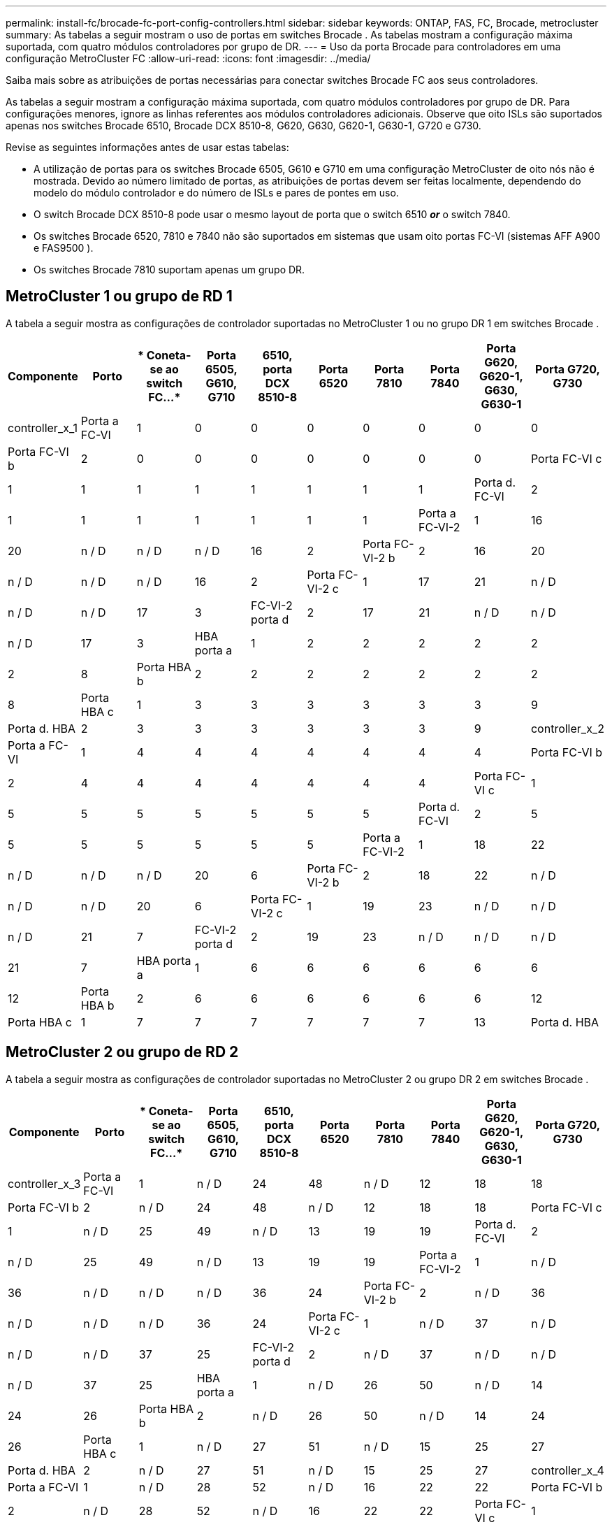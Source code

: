 ---
permalink: install-fc/brocade-fc-port-config-controllers.html 
sidebar: sidebar 
keywords: ONTAP, FAS, FC, Brocade, metrocluster 
summary: As tabelas a seguir mostram o uso de portas em switches Brocade . As tabelas mostram a configuração máxima suportada, com quatro módulos controladores por grupo de DR. 
---
= Uso da porta Brocade para controladores em uma configuração MetroCluster FC
:allow-uri-read: 
:icons: font
:imagesdir: ../media/


[role="lead"]
Saiba mais sobre as atribuições de portas necessárias para conectar switches Brocade FC aos seus controladores.

As tabelas a seguir mostram a configuração máxima suportada, com quatro módulos controladores por grupo de DR. Para configurações menores, ignore as linhas referentes aos módulos controladores adicionais. Observe que oito ISLs são suportados apenas nos switches Brocade 6510, Brocade DCX 8510-8, G620, G630, G620-1, G630-1, G720 e G730.

Revise as seguintes informações antes de usar estas tabelas:

* A utilização de portas para os switches Brocade 6505, G610 e G710 em uma configuração MetroCluster de oito nós não é mostrada. Devido ao número limitado de portas, as atribuições de portas devem ser feitas localmente, dependendo do modelo do módulo controlador e do número de ISLs e pares de pontes em uso.
* O switch Brocade DCX 8510-8 pode usar o mesmo layout de porta que o switch 6510 *_or_* o switch 7840.
* Os switches Brocade 6520, 7810 e 7840 não são suportados em sistemas que usam oito portas FC-VI (sistemas AFF A900 e FAS9500 ).
* Os switches Brocade 7810 suportam apenas um grupo DR.




== MetroCluster 1 ou grupo de RD 1

A tabela a seguir mostra as configurações de controlador suportadas no MetroCluster 1 ou no grupo DR 1 em switches Brocade .

[cols="2a,2a,2a,2a,2a,2a,2a,2a,2a,2a"]
|===
| *Componente* | *Porto* | * Coneta-se ao switch FC...* | *Porta 6505, G610, G710* | *6510, porta DCX 8510-8* | *Porta 6520* | *Porta 7810* | *Porta 7840* | *Porta G620, G620-1, G630, G630-1* | *Porta G720, G730* 


 a| 
controller_x_1
 a| 
Porta a FC-VI
 a| 
1
 a| 
0
 a| 
0
 a| 
0
 a| 
0
 a| 
0
 a| 
0
 a| 
0



 a| 
Porta FC-VI b
 a| 
2
 a| 
0
 a| 
0
 a| 
0
 a| 
0
 a| 
0
 a| 
0
 a| 
0



 a| 
Porta FC-VI c
 a| 
1
 a| 
1
 a| 
1
 a| 
1
 a| 
1
 a| 
1
 a| 
1
 a| 
1



 a| 
Porta d. FC-VI
 a| 
2
 a| 
1
 a| 
1
 a| 
1
 a| 
1
 a| 
1
 a| 
1
 a| 
1



 a| 
Porta a FC-VI-2
 a| 
1
 a| 
16
 a| 
20
 a| 
n / D
 a| 
n / D
 a| 
n / D
 a| 
16
 a| 
2



 a| 
Porta FC-VI-2 b
 a| 
2
 a| 
16
 a| 
20
 a| 
n / D
 a| 
n / D
 a| 
n / D
 a| 
16
 a| 
2



 a| 
Porta FC-VI-2 c
 a| 
1
 a| 
17
 a| 
21
 a| 
n / D
 a| 
n / D
 a| 
n / D
 a| 
17
 a| 
3



 a| 
FC-VI-2 porta d
 a| 
2
 a| 
17
 a| 
21
 a| 
n / D
 a| 
n / D
 a| 
n / D
 a| 
17
 a| 
3



 a| 
HBA porta a
 a| 
1
 a| 
2
 a| 
2
 a| 
2
 a| 
2
 a| 
2
 a| 
2
 a| 
8



 a| 
Porta HBA b
 a| 
2
 a| 
2
 a| 
2
 a| 
2
 a| 
2
 a| 
2
 a| 
2
 a| 
8



 a| 
Porta HBA c
 a| 
1
 a| 
3
 a| 
3
 a| 
3
 a| 
3
 a| 
3
 a| 
3
 a| 
9



 a| 
Porta d. HBA
 a| 
2
 a| 
3
 a| 
3
 a| 
3
 a| 
3
 a| 
3
 a| 
3
 a| 
9



 a| 
controller_x_2
 a| 
Porta a FC-VI
 a| 
1
 a| 
4
 a| 
4
 a| 
4
 a| 
4
 a| 
4
 a| 
4
 a| 
4



 a| 
Porta FC-VI b
 a| 
2
 a| 
4
 a| 
4
 a| 
4
 a| 
4
 a| 
4
 a| 
4
 a| 
4



 a| 
Porta FC-VI c
 a| 
1
 a| 
5
 a| 
5
 a| 
5
 a| 
5
 a| 
5
 a| 
5
 a| 
5



 a| 
Porta d. FC-VI
 a| 
2
 a| 
5
 a| 
5
 a| 
5
 a| 
5
 a| 
5
 a| 
5
 a| 
5



 a| 
Porta a FC-VI-2
 a| 
1
 a| 
18
 a| 
22
 a| 
n / D
 a| 
n / D
 a| 
n / D
 a| 
20
 a| 
6



 a| 
Porta FC-VI-2 b
 a| 
2
 a| 
18
 a| 
22
 a| 
n / D
 a| 
n / D
 a| 
n / D
 a| 
20
 a| 
6



 a| 
Porta FC-VI-2 c
 a| 
1
 a| 
19
 a| 
23
 a| 
n / D
 a| 
n / D
 a| 
n / D
 a| 
21
 a| 
7



 a| 
FC-VI-2 porta d
 a| 
2
 a| 
19
 a| 
23
 a| 
n / D
 a| 
n / D
 a| 
n / D
 a| 
21
 a| 
7



 a| 
HBA porta a
 a| 
1
 a| 
6
 a| 
6
 a| 
6
 a| 
6
 a| 
6
 a| 
6
 a| 
12



 a| 
Porta HBA b
 a| 
2
 a| 
6
 a| 
6
 a| 
6
 a| 
6
 a| 
6
 a| 
6
 a| 
12



 a| 
Porta HBA c
 a| 
1
 a| 
7
 a| 
7
 a| 
7
 a| 
7
 a| 
7
 a| 
7
 a| 
13



 a| 
Porta d. HBA
 a| 
2
 a| 
7
 a| 
7
 a| 
7
 a| 
7
 a| 
7
 a| 
7
 a| 
13

|===


== MetroCluster 2 ou grupo de RD 2

A tabela a seguir mostra as configurações de controlador suportadas no MetroCluster 2 ou grupo DR 2 em switches Brocade .

[cols="10*"]
|===
| *Componente* | *Porto* | * Coneta-se ao switch FC...* | *Porta 6505, G610, G710* | *6510, porta DCX 8510-8* | *Porta 6520* | *Porta 7810* | *Porta 7840* | *Porta G620, G620-1, G630, G630-1* | *Porta G720, G730* 


 a| 
controller_x_3
 a| 
Porta a FC-VI
 a| 
1
 a| 
n / D
 a| 
24
 a| 
48
 a| 
n / D
 a| 
12
 a| 
18
 a| 
18



 a| 
Porta FC-VI b
 a| 
2
 a| 
n / D
 a| 
24
 a| 
48
 a| 
n / D
 a| 
12
 a| 
18
 a| 
18



 a| 
Porta FC-VI c
 a| 
1
 a| 
n / D
 a| 
25
 a| 
49
 a| 
n / D
 a| 
13
 a| 
19
 a| 
19



 a| 
Porta d. FC-VI
 a| 
2
 a| 
n / D
 a| 
25
 a| 
49
 a| 
n / D
 a| 
13
 a| 
19
 a| 
19



 a| 
Porta a FC-VI-2
 a| 
1
 a| 
n / D
 a| 
36
 a| 
n / D
 a| 
n / D
 a| 
n / D
 a| 
36
 a| 
24



 a| 
Porta FC-VI-2 b
 a| 
2
 a| 
n / D
 a| 
36
 a| 
n / D
 a| 
n / D
 a| 
n / D
 a| 
36
 a| 
24



 a| 
Porta FC-VI-2 c
 a| 
1
 a| 
n / D
 a| 
37
 a| 
n / D
 a| 
n / D
 a| 
n / D
 a| 
37
 a| 
25



 a| 
FC-VI-2 porta d
 a| 
2
 a| 
n / D
 a| 
37
 a| 
n / D
 a| 
n / D
 a| 
n / D
 a| 
37
 a| 
25



 a| 
HBA porta a
 a| 
1
 a| 
n / D
 a| 
26
 a| 
50
 a| 
n / D
 a| 
14
 a| 
24
 a| 
26



 a| 
Porta HBA b
 a| 
2
 a| 
n / D
 a| 
26
 a| 
50
 a| 
n / D
 a| 
14
 a| 
24
 a| 
26



 a| 
Porta HBA c
 a| 
1
 a| 
n / D
 a| 
27
 a| 
51
 a| 
n / D
 a| 
15
 a| 
25
 a| 
27



 a| 
Porta d. HBA
 a| 
2
 a| 
n / D
 a| 
27
 a| 
51
 a| 
n / D
 a| 
15
 a| 
25
 a| 
27



 a| 
controller_x_4
 a| 
Porta a FC-VI
 a| 
1
 a| 
n / D
 a| 
28
 a| 
52
 a| 
n / D
 a| 
16
 a| 
22
 a| 
22



 a| 
Porta FC-VI b
 a| 
2
 a| 
n / D
 a| 
28
 a| 
52
 a| 
n / D
 a| 
16
 a| 
22
 a| 
22



 a| 
Porta FC-VI c
 a| 
1
 a| 
n / D
 a| 
29
 a| 
53
 a| 
n / D
 a| 
17
 a| 
23
 a| 
23



 a| 
Porta d. FC-VI
 a| 
2
 a| 
n / D
 a| 
29
 a| 
53
 a| 
n / D
 a| 
17
 a| 
23
 a| 
23



 a| 
Porta a FC-VI-2
 a| 
1
 a| 
n / D
 a| 
38
 a| 
n / D
 a| 
n / D
 a| 
n / D
 a| 
38
 a| 
28



 a| 
Porta FC-VI-2 b
 a| 
2
 a| 
n / D
 a| 
38
 a| 
n / D
 a| 
n / D
 a| 
n / D
 a| 
38
 a| 
28



 a| 
Porta FC-VI-2 c
 a| 
1
 a| 
n / D
 a| 
39
 a| 
n / D
 a| 
n / D
 a| 
n / D
 a| 
39
 a| 
29



 a| 
FC-VI-2 porta d
 a| 
2
 a| 
n / D
 a| 
39
 a| 
n / D
 a| 
n / D
 a| 
n / D
 a| 
39
 a| 
29



 a| 
HBA porta a
 a| 
1
 a| 
n / D
 a| 
30
 a| 
54
 a| 
n / D
 a| 
18
 a| 
28
 a| 
30



 a| 
Porta HBA b
 a| 
2
 a| 
n / D
 a| 
30
 a| 
54
 a| 
n / D
 a| 
18
 a| 
28
 a| 
30



 a| 
Porta HBA c
 a| 
1
 a| 
n / D
 a| 
31
 a| 
55
 a| 
n / D
 a| 
19
 a| 
29
 a| 
31



 a| 
Porta d. HBA
 a| 
2
 a| 
n / D
 a| 
31
 a| 
55
 a| 
n / D
 a| 
19
 a| 
29
 a| 
31

|===


== MetroCluster 3 ou grupo DR 3

A tabela a seguir mostra as configurações de controlador suportadas no MetroCluster 3 ou no grupo DR 3 em switches Brocade .

[cols="2a,2a,2a,2a,2a"]
|===
| *Componente* | *Porto* | * Coneta-se ao switch FC...* | *Porta G630, G630-1* | *Porta G730* 


 a| 
controller_x_5
 a| 
Porta a FC-VI
 a| 
1
 a| 
48
 a| 
48



 a| 
Porta FC-VI b
 a| 
2
 a| 
48
 a| 
48



 a| 
Porta FC-VI c
 a| 
1
 a| 
49
 a| 
49



 a| 
Porta d. FC-VI
 a| 
2
 a| 
49
 a| 
49



 a| 
Porta a FC-VI-2
 a| 
1
 a| 
64
 a| 
50



 a| 
Porta FC-VI-2 b
 a| 
2
 a| 
64
 a| 
50



 a| 
Porta FC-VI-2 c
 a| 
1
 a| 
65
 a| 
51



 a| 
FC-VI-2 porta d
 a| 
2
 a| 
65
 a| 
51



 a| 
HBA porta a
 a| 
1
 a| 
50
 a| 
56



 a| 
Porta HBA b
 a| 
2
 a| 
50
 a| 
56



 a| 
Porta HBA c
 a| 
1
 a| 
51
 a| 
57



 a| 
Porta d. HBA
 a| 
2
 a| 
51
 a| 
57



 a| 
controller_x_6
 a| 
Porta a FC-VI
 a| 
1
 a| 
52
 a| 
52



 a| 
Porta FC-VI b
 a| 
2
 a| 
52
 a| 
52



 a| 
Porta FC-VI c
 a| 
1
 a| 
53
 a| 
53



 a| 
Porta d. FC-VI
 a| 
2
 a| 
53
 a| 
53



 a| 
Porta a FC-VI-2
 a| 
1
 a| 
68
 a| 
54



 a| 
Porta FC-VI-2 b
 a| 
2
 a| 
68
 a| 
54



 a| 
Porta FC-VI-2 c
 a| 
1
 a| 
69
 a| 
55



 a| 
FC-VI-2 porta d
 a| 
2
 a| 
69
 a| 
55



 a| 
HBA porta a
 a| 
1
 a| 
54
 a| 
60



 a| 
Porta HBA b
 a| 
2
 a| 
54
 a| 
60



 a| 
Porta HBA c
 a| 
1
 a| 
55
 a| 
61



 a| 
Porta d. HBA
 a| 
2
 a| 
55
 a| 
61

|===


== MetroCluster 4 ou grupo DR 4

A tabela a seguir mostra as configurações de controlador suportadas no MetroCluster 4 ou grupo DR 4 em switches Brocade .

[cols="2a,2a,2a,2a,2a"]
|===
| *Componente* | *Porto* | * Coneta-se ao switch FC...* | *Porta G630, G630-1* | *Porta G730* 


 a| 
controller_x_7
 a| 
Porta a FC-VI
 a| 
1
 a| 
66
 a| 
66



 a| 
Porta FC-VI b
 a| 
2
 a| 
66
 a| 
66



 a| 
Porta FC-VI c
 a| 
1
 a| 
67
 a| 
67



 a| 
Porta d. FC-VI
 a| 
2
 a| 
67
 a| 
67



 a| 
Porta a FC-VI-2
 a| 
1
 a| 
84
 a| 
72



 a| 
Porta FC-VI-2 b
 a| 
2
 a| 
84
 a| 
72



 a| 
Porta FC-VI-2 c
 a| 
1
 a| 
85
 a| 
73



 a| 
FC-VI-2 porta d
 a| 
2
 a| 
85
 a| 
73



 a| 
HBA porta a
 a| 
1
 a| 
72
 a| 
74



 a| 
Porta HBA b
 a| 
2
 a| 
72
 a| 
74



 a| 
Porta HBA c
 a| 
1
 a| 
73
 a| 
75



 a| 
Porta d. HBA
 a| 
2
 a| 
73
 a| 
75



 a| 
controller_x_8
 a| 
Porta a FC-VI
 a| 
1
 a| 
70
 a| 
70



 a| 
Porta FC-VI b
 a| 
2
 a| 
70
 a| 
70



 a| 
Porta FC-VI c
 a| 
1
 a| 
71
 a| 
71



 a| 
Porta d. FC-VI
 a| 
2
 a| 
71
 a| 
71



 a| 
Porta a FC-VI-2
 a| 
1
 a| 
86
 a| 
76



 a| 
Porta FC-VI-2 b
 a| 
2
 a| 
86
 a| 
76



 a| 
Porta FC-VI-2 c
 a| 
1
 a| 
87
 a| 
77



 a| 
FC-VI-2 porta d
 a| 
2
 a| 
87
 a| 
77



 a| 
HBA porta a
 a| 
1
 a| 
76
 a| 
78



 a| 
Porta HBA b
 a| 
2
 a| 
76
 a| 
78



 a| 
Porta HBA c
 a| 
1
 a| 
77
 a| 
79



 a| 
Porta d. HBA
 a| 
2
 a| 
77
 a| 
79

|===